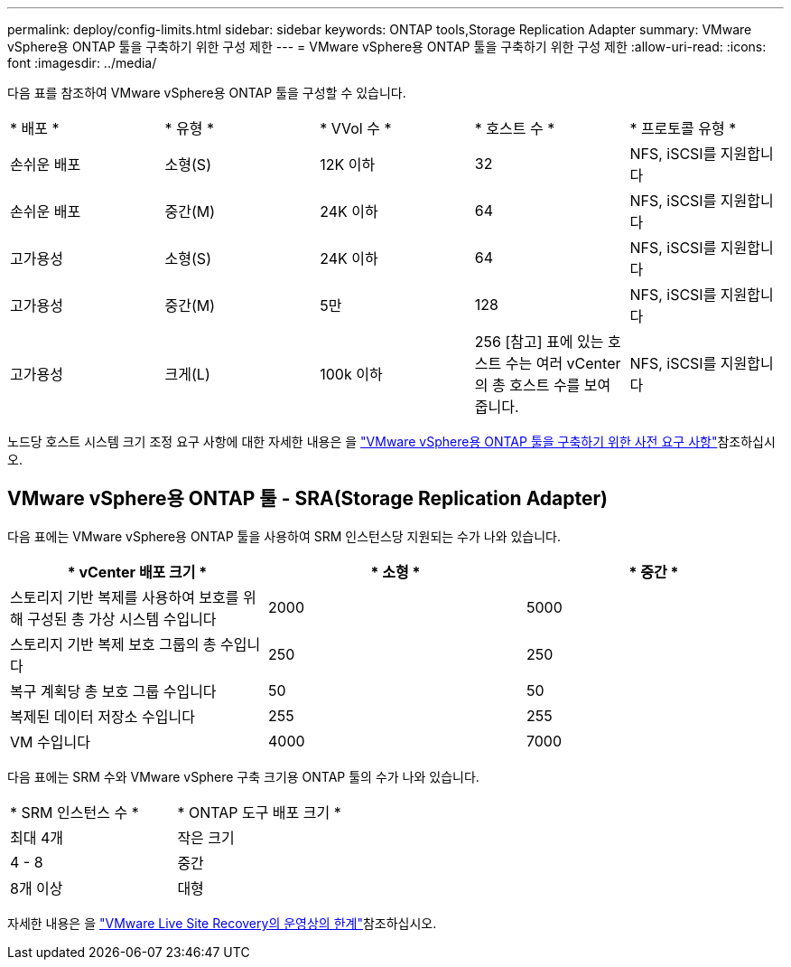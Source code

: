 ---
permalink: deploy/config-limits.html 
sidebar: sidebar 
keywords: ONTAP tools,Storage Replication Adapter 
summary: VMware vSphere용 ONTAP 툴을 구축하기 위한 구성 제한 
---
= VMware vSphere용 ONTAP 툴을 구축하기 위한 구성 제한
:allow-uri-read: 
:icons: font
:imagesdir: ../media/


[role="lead"]
다음 표를 참조하여 VMware vSphere용 ONTAP 툴을 구성할 수 있습니다.

|===


| * 배포 * | * 유형 * | * VVol 수 * | * 호스트 수 * | * 프로토콜 유형 * 


| 손쉬운 배포 | 소형(S) | 12K 이하 | 32 | NFS, iSCSI를 지원합니다 


| 손쉬운 배포 | 중간(M) | 24K 이하 | 64 | NFS, iSCSI를 지원합니다 


| 고가용성 | 소형(S) | 24K 이하 | 64 | NFS, iSCSI를 지원합니다 


| 고가용성 | 중간(M) | 5만 | 128 | NFS, iSCSI를 지원합니다 


| 고가용성 | 크게(L) | 100k 이하 | 256 [참고] 표에 있는 호스트 수는 여러 vCenter의 총 호스트 수를 보여 줍니다. | NFS, iSCSI를 지원합니다 
|===
노드당 호스트 시스템 크기 조정 요구 사항에 대한 자세한 내용은 을 link:../deploy/sizing-requirements.html["VMware vSphere용 ONTAP 툴을 구축하기 위한 사전 요구 사항"]참조하십시오.



== VMware vSphere용 ONTAP 툴 - SRA(Storage Replication Adapter)

다음 표에는 VMware vSphere용 ONTAP 툴을 사용하여 SRM 인스턴스당 지원되는 수가 나와 있습니다.

|===
| * vCenter 배포 크기 * | * 소형 * | * 중간 * 


| 스토리지 기반 복제를 사용하여 보호를 위해 구성된 총 가상 시스템 수입니다 | 2000 | 5000 


| 스토리지 기반 복제 보호 그룹의 총 수입니다 | 250 | 250 


| 복구 계획당 총 보호 그룹 수입니다 | 50 | 50 


| 복제된 데이터 저장소 수입니다 | 255 | 255 


| VM 수입니다 | 4000 | 7000 
|===
다음 표에는 SRM 수와 VMware vSphere 구축 크기용 ONTAP 툴의 수가 나와 있습니다.

|===


| * SRM 인스턴스 수 * | * ONTAP 도구 배포 크기 * 


| 최대 4개 | 작은 크기 


| 4 - 8 | 중간 


| 8개 이상 | 대형 
|===
자세한 내용은 을 https://docs.vmware.com/en/VMware-Live-Recovery/services/vmware-live-site-recovery/GUID-3AD7D565-8A27-450C-8493-7B53F995BB14.html["VMware Live Site Recovery의 운영상의 한계"]참조하십시오.
